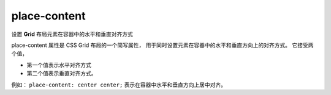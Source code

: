 ==========================
place-content
==========================


.. post:: 2023-02-20 22:06:49
  :tags: css, css常用属性
  :category: 前端
  :author: YanQue
  :location: CD
  :language: zh-cn


设置 **Grid** 布局元素在容器中的水平和垂直对齐方式

place-content 属性是 CSS Grid 布局的一个简写属性，
用于同时设置元素在容器中的水平和垂直方向上的对齐方式。
它接受两个值，

- 第一个值表示水平对齐方式
- 第二个值表示垂直对齐方式。

例如： ``place-content: center center;``  表示在容器中水平和垂直方向上居中对齐。



